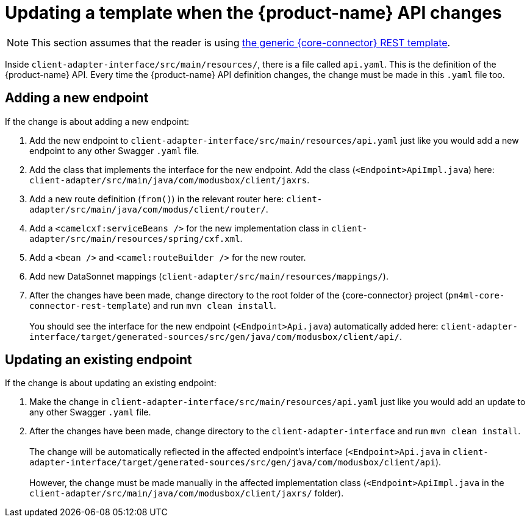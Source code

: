 = Updating a template when the {product-name} API changes

NOTE: This section assumes that the reader is using https://github.com/pm4ml/pm4ml-core-connector-rest-template[the generic {core-connector} REST template]. 

Inside `client-adapter-interface/src/main/resources/`, there is a file called `api.yaml`. This is the definition of the {product-name} API. Every time the {product-name} API definition changes, the change must be made in this `.yaml` file too.

//Provide link to original API definition: https://github.com/modusintegration/mojaloop-payment-manager-specification/blob/main/mojaloop_payment_manager_API.yaml

== Adding a new endpoint

If the change is about adding a new endpoint:

. Add the new endpoint to `client-adapter-interface/src/main/resources/api.yaml` just like you would add a new endpoint to any other Swagger `.yaml` file.
. Add the class that implements the interface for the new endpoint. Add the class (`<Endpoint>ApiImpl.java`) here: `client-adapter/src/main/java/com/modusbox/client/jaxrs`.
. Add a new route definition (`from()`) in the relevant router here: `client-adapter/src/main/java/com/modus/client/router/`.
. Add a `<camelcxf:serviceBeans />` for the new implementation class in `client-adapter/src/main/resources/spring/cxf.xml`.
. Add a `<bean />` and `<camel:routeBuilder />` for the new router.
. Add new DataSonnet mappings (`client-adapter/src/main/resources/mappings/`).
. After the changes have been made, change directory to the root folder of the {core-connector} project (`pm4ml-core-connector-rest-template`) and run `mvn clean install`. +
 +
You should see the interface for the new endpoint (`<Endpoint>Api.java`) automatically added here: `client-adapter-interface/target/generated-sources/src/gen/java/com/modusbox/client/api/`.

== Updating an existing endpoint

If the change is about updating an existing endpoint:

. Make the change in `client-adapter-interface/src/main/resources/api.yaml` just like you would add an update to any other Swagger `.yaml` file.
. After the changes have been made, change directory to the `client-adapter-interface` and run `mvn clean install`. +
 +
The change will be automatically reflected in the affected endpoint's interface (`<Endpoint>Api.java` in `client-adapter-interface/target/generated-sources/src/gen/java/com/modusbox/client/api`). +
 +
However, the change must be made manually in the affected implementation class (`<Endpoint>ApiImpl.java` in the `client-adapter/src/main/java/com/modusbox/client/jaxrs/` folder).